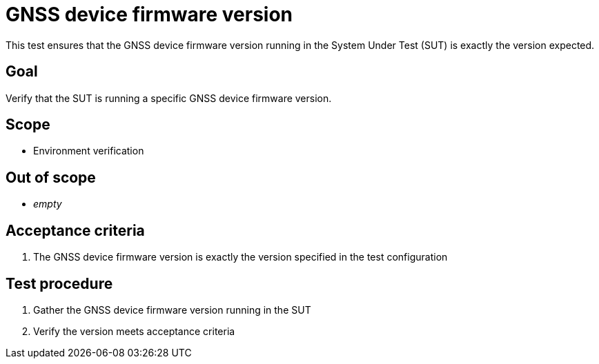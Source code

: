 = GNSS device firmware version

This test ensures that the GNSS device firmware version running in the System
Under Test (SUT) is exactly the version expected.

== Goal

Verify that the SUT is running a specific GNSS device firmware version.

== Scope

* Environment verification

== Out of scope

* _empty_

== Acceptance criteria

1. The GNSS device firmware version is exactly the version specified in the test configuration

== Test procedure

1. Gather the GNSS device firmware version running in the SUT
2. Verify the version meets acceptance criteria
